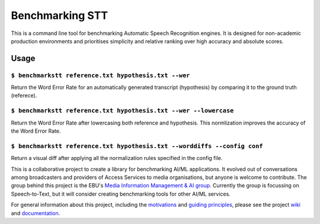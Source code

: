 Benchmarking STT
================

.. image:: https://img.shields.io/github/license/ebu/benchmarkstt.svg
    :target: https://github.com/ebu/benchmarkstt/blob/master/LICENCE.md

.. image:: https://img.shields.io/azure-devops/build/danielthepope/benchmarkstt/4/master.svg?logo=azure-devops
    :target: https://dev.azure.com/danielthepope/benchmarkstt/_build/latest?definitionId=4&branchName=master

.. image:: https://img.shields.io/azure-devops/tests/danielthepope/benchmarkstt/4/master.svg?logo=azure-devops
    :target: https://dev.azure.com/danielthepope/benchmarkstt/_build/latest?definitionId=4&branchName=master

.. image:: https://img.shields.io/azure-devops/coverage/danielthepope/benchmarkstt/4/master.svg?logo=azure-devops
    :target: https://dev.azure.com/danielthepope/benchmarkstt/_build


This is a command line tool for benchmarking Automatic Speech Recognition engines. It is designed for non-academic production environments and prioritises simplicity and relative ranking over high accuracy and absolute scores.
 

Usage
-----

.. code-block:: bash

``$ benchmarkstt reference.txt hypothesis.txt --wer``
.....................................................
Return the Word Error Rate for an automatically generated transcript (hypothesis) by comparing it to the ground truth (referece).


.. code-block:: bash

``$ benchmarkstt reference.txt hypothesis.txt --wer --lowercase``
...................................................................
Return the Word Error Rate after lowercasing both reference and hypothesis. This normlization improves the accuracy of the Word Error Rate.

.. code-block:: bash

``$ benchmarkstt reference.txt hypothesis.txt --worddiffs --config conf``
..................................................................................
Return a visual diff after applying all the normalization rules specified in the config file.




This is a collaborative project to create a library for benchmarking AI/ML applications. It evolved out of conversations among broadcasters and providers of Access Services to media organisations, but anyone is welcome to contribute. The group behind this project is the EBU's `Media Information Management & AI group <https://tech.ebu.ch/groups/mim>`_. Currently the group is focussing on Speech-to-Text, but it will consider creating benchmarking tools for other AI/ML services.

For general information about this project, including the `motivations <https://github.com/ebu/benchmarkstt/wiki>`_ and `guiding principles <https://github.com/ebu/benchmarkstt/wiki/Principles>`_, please see the project `wiki <https://github.com/ebu/benchmarkstt/wiki>`_ and `documentation <https://ebu.github.io/benchmarkstt/>`_.


